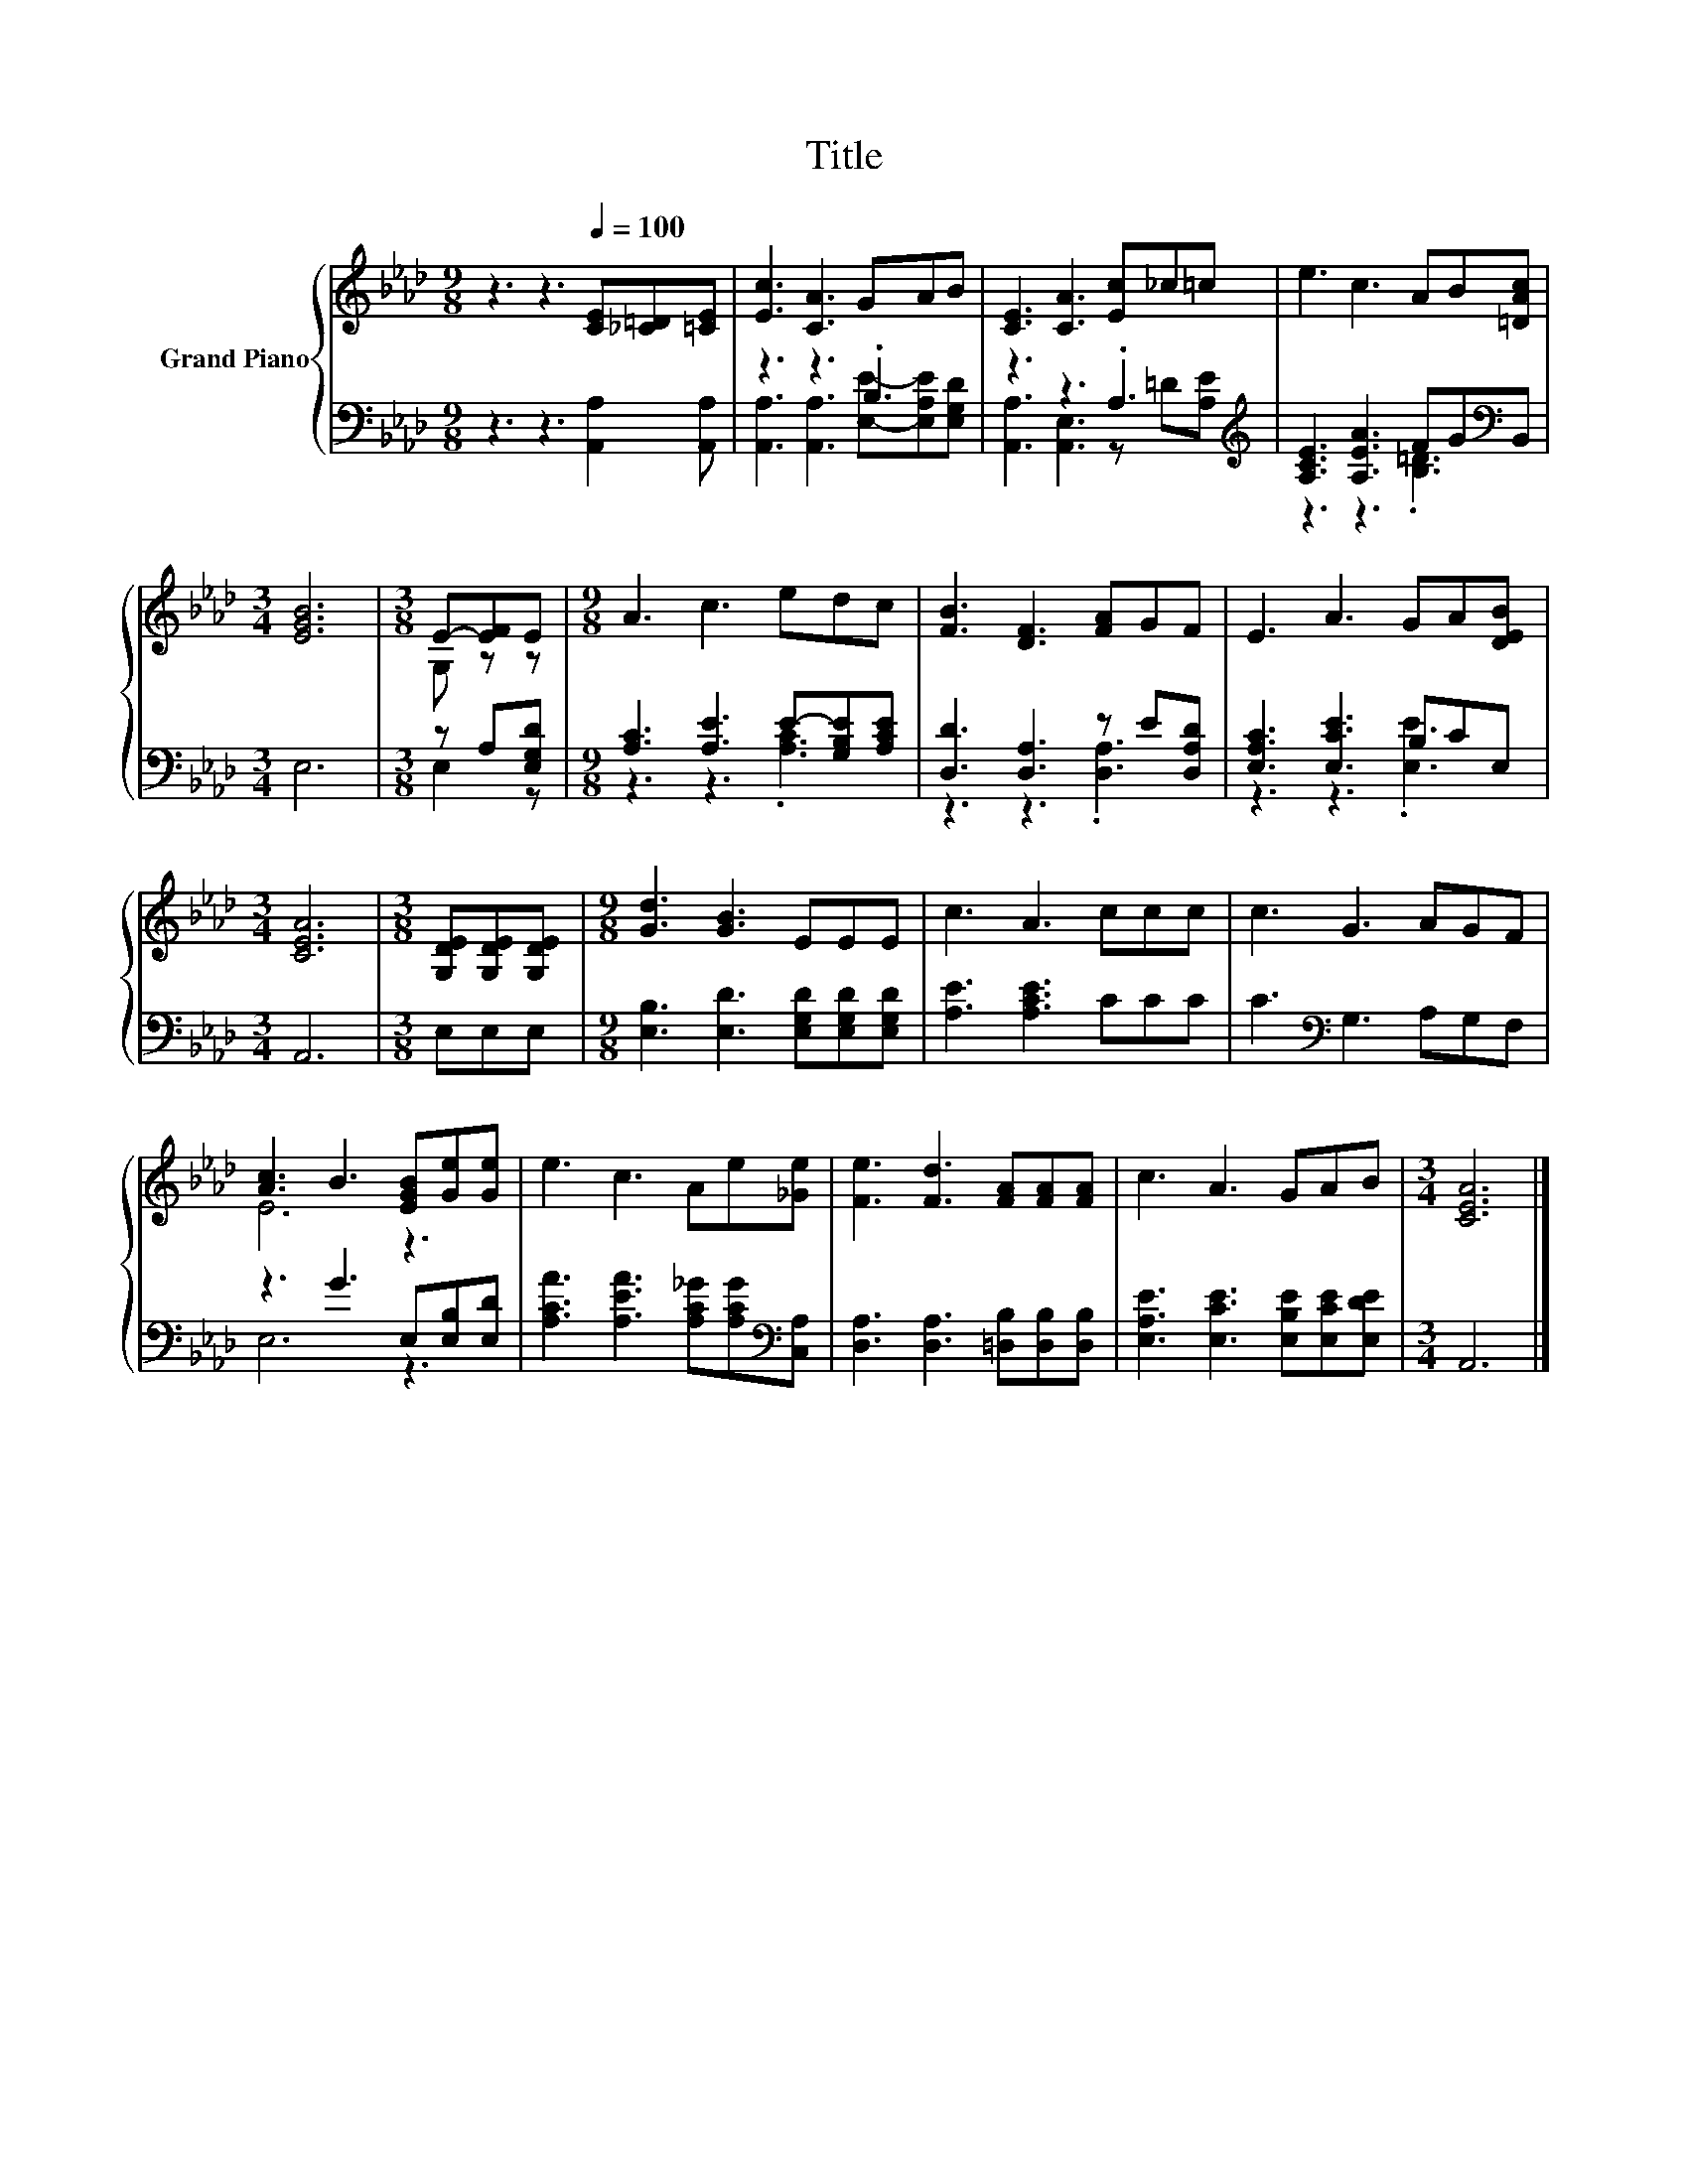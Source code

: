 X:1
T:Title
%%score { ( 1 4 ) | ( 2 3 ) }
L:1/8
M:9/8
K:Ab
V:1 treble nm="Grand Piano"
V:4 treble 
V:2 bass 
V:3 bass 
V:1
 z3 z3[Q:1/4=100] [CE][_C=D][=CE] | [Ec]3 [CA]3 GAB | [CE]3 [CA]3 [Ec]_c=c | e3 c3 AB[=DAc] | %4
[M:3/4] [EGB]6 |[M:3/8] E-[EF]E |[M:9/8] A3 c3 edc | [FB]3 [DF]3 [FA]GF | E3 A3 GA[DEB] | %9
[M:3/4] [CEA]6 |[M:3/8] [G,DE][G,DE][G,DE] |[M:9/8] [Gd]3 [GB]3 EEE | c3 A3 ccc | c3 G3 AGF | %14
 [Ac]3 B3 [EGB][Ge][Ge] | e3 c3 Ae[_Ge] | [Fe]3 [Fd]3 [FA][FA][FA] | c3 A3 GAB |[M:3/4] [CEA]6 |] %19
V:2
 z3 z3 [A,,A,]2 [A,,A,] | z3 z3 .B,3 | z3 z3 .A,3[K:treble] | [A,CE]3 [A,EA]3 FG[K:bass]B,, | %4
[M:3/4] E,6 |[M:3/8] z A,[E,G,D] |[M:9/8] [A,C]3 [A,E]3 E-[G,B,E][A,CE] | %7
 [D,D]3 [D,A,]3 z E[D,A,D] | [E,A,C]3 [E,CE]3 B,CE, |[M:3/4] A,,6 |[M:3/8] E,E,E, | %11
[M:9/8] [E,B,]3 [E,D]3 [E,G,D][E,G,D][E,G,D] | [A,E]3 [A,CE]3 CCC | C3[K:bass] G,3 A,G,F, | %14
 z3 G3 E,[E,B,][E,D] | [A,CA]3 [A,EA]3 [A,C_G][A,CG][K:bass][C,A,] | %16
 [D,A,]3 [D,A,]3 [=D,B,][D,B,][D,B,] | [E,A,E]3 [E,CE]3 [E,B,E][E,CE][E,DE] |[M:3/4] A,,6 |] %19
V:3
 x9 | [A,,A,]3 [A,,A,]3 [E,E]-[E,A,E][E,G,D] | [A,,A,]3 [A,,E,]3 z[K:treble] =D[A,E] | %3
 z3 z3 .[B,=D]3[K:bass] |[M:3/4] x6 |[M:3/8] E,2 z |[M:9/8] z3 z3 .[A,C]3 | z3 z3 .[D,A,]3 | %8
 z3 z3 .[E,E]3 |[M:3/4] x6 |[M:3/8] x3 |[M:9/8] x9 | x9 | x3[K:bass] x6 | E,6 z3 | x8[K:bass] x | %16
 x9 | x9 |[M:3/4] x6 |] %19
V:4
 x9 | x9 | x9 | x9 |[M:3/4] x6 |[M:3/8] G, z z |[M:9/8] x9 | x9 | x9 |[M:3/4] x6 |[M:3/8] x3 | %11
[M:9/8] x9 | x9 | x9 | E6 z3 | x9 | x9 | x9 |[M:3/4] x6 |] %19

